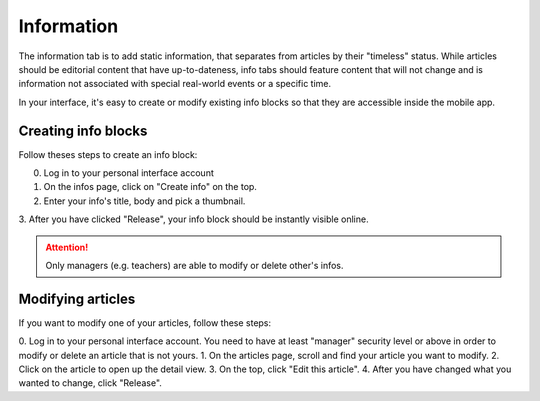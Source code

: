 Information
===========

The information tab is to add static information, that separates from articles by their
"timeless" status. While articles should be editorial content that have up-to-dateness,
info tabs should feature content that will not change and is information not associated
with special real-world events or a specific time.

In your interface, it's easy to create or modify existing info blocks so that
they are accessible inside the mobile app.

Creating info blocks
--------------------

Follow theses steps to create an info block:

0. Log in to your personal interface account
1. On the infos page, click on "Create info" on the top.
2. Enter your info's title, body and pick a thumbnail.
3. After you have clicked "Release", your info block should be instantly visible
online.

.. Attention:: Only managers (e.g. teachers) are able to modify or delete other's infos.

Modifying articles
------------------

If you want to modify one of your articles, follow these steps:

0. Log in to your personal interface account. You need to have at least
"manager" security level or above in order to modify or delete an article that is not yours.
1. On the articles page, scroll and find your article you want to modify.
2. Click on the article to open up the detail view.
3. On the top, click "Edit this article".
4. After you have changed what you wanted to change, click "Release".
